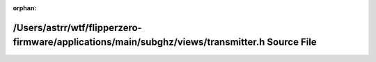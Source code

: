 .. meta::5a30b2ee0a700179ebcbece431152f0d206f26e8f69758a3331d3c6aceeb2be04e3bca3919d20d8de88fdfbe50db1397d767b080166b6fe9a892dee88d49fc2e

:orphan:

.. title:: Flipper Zero Firmware: /Users/astrr/wtf/flipperzero-firmware/applications/main/subghz/views/transmitter.h Source File

/Users/astrr/wtf/flipperzero-firmware/applications/main/subghz/views/transmitter.h Source File
==============================================================================================

.. container:: doxygen-content

   
   .. raw:: html
     :file: applications_2main_2subghz_2views_2transmitter_8h_source.html
